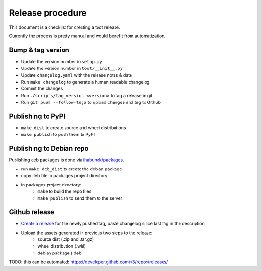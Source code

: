 =================
Release procedure
=================

This document is a checklist for creating a toot release.

Currently the process is pretty manual and would benefit from automatization.

Bump & tag version
------------------

* Update the version number in ``setup.py``
* Update the version number in ``toot/__init__.py``
* Update ``changelog.yaml`` with the release notes & date
* Run ``make changelog`` to generate a human readable changelog
* Commit the changes
* Run ``./scripts/tag_version <version>`` to tag a release in git
* Run ``git push --follow-tags`` to upload changes and tag to Github

Publishing to PyPI
------------------

* ``make dist`` to create source and wheel distributions
* ``make publish`` to push them to PyPI

Publishing to Debian repo
-------------------------

Publishing deb packages is done via `ihabunek/packages <https://github.com/ihabunek/packages>`_.

* run ``make deb_dist`` to create the debian package
* copy deb file to packages project directory
* in packages project directory:
    * ``make`` to build the repo files
    * ``make publish`` to send them to the server

Github release
--------------

* `Create a release <https://github.com/ihabunek/toot/releases/>`_ for the newly
  pushed tag, paste changelog since last tag in the description
* Upload the assets generated in previous two steps to the release:
    * source dist (.zip and .tar.gz)
    * wheel distribution (.whl)
    * debian package (.deb)

TODO: this can be automated: https://developer.github.com/v3/repos/releases/
